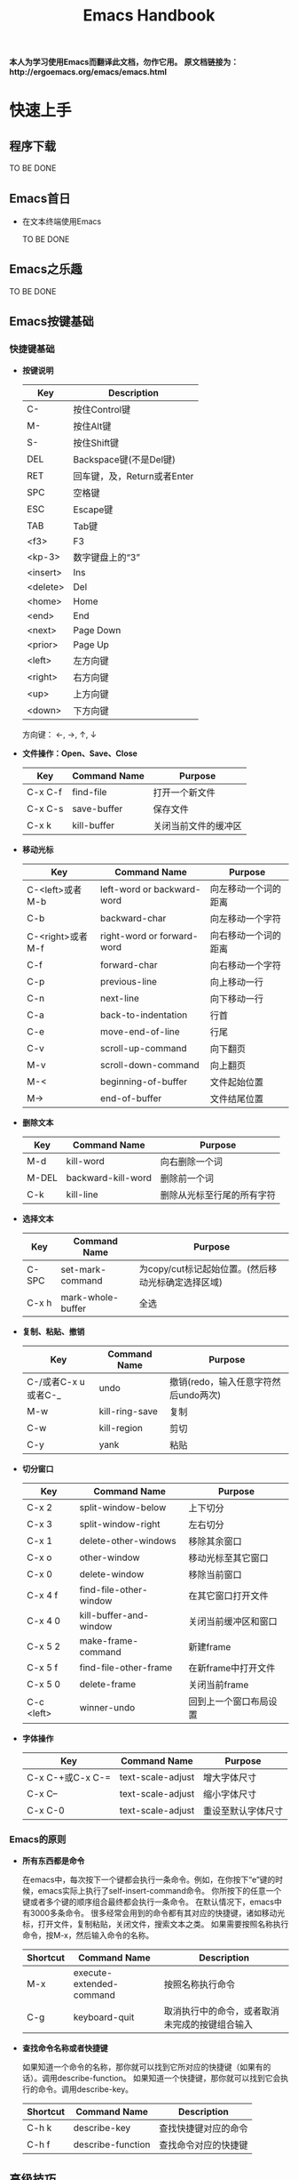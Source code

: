 #+TITLE: Emacs Handbook

*本人为学习使用Emacs而翻译此文档，勿作它用。*
*原文档链接为：http://ergoemacs.org/emacs/emacs.html*


* 快速上手

** 程序下载

TO BE DONE

** Emacs首日

- 在文本终端使用Emacs

  TO BE DONE

** Emacs之乐趣

TO BE DONE

** Emacs按键基础

*** 快捷键基础

- *按键说明*

 | Key      | Description                 |
 |----------+-----------------------------|
 | C-       | 按住Control键               |
 | M-       | 按住Alt键                   |
 | S-       | 按住Shift键                 |
 | DEL      | Backspace键(不是Del键)      |
 | RET      | 回车键，及，Return或者Enter |
 | SPC      | 空格键                      |
 | ESC      | Escape键                    |
 | TAB      | Tab键                       |
 | <f3>     | F3                          |
 | <kp-3>   | 数字键盘上的“3”             |
 | <insert> | Ins                         |
 | <delete> | Del                         |
 | <home>   | Home                        |
 | <end>    | End                         |
 | <next>   | Page Down                   |
 | <prior>  | Page Up                     |
 | <left>   | 左方向键                    |
 | <right>  | 右方向键                    |
 | <up>     | 上方向键                    |
 | <down>   | 下方向键                    |

 方向键： ←, →,  ↑,  ↓

- *文件操作：Open、Save、Close*

 | Key     | Command Name | Purpose              |
 |---------+--------------+----------------------|
 | C-x C-f | find-file    | 打开一个新文件       |
 | C-x C-s | save-buffer  | 保存文件             |
 | C-x k   | kill-buffer  | 关闭当前文件的缓冲区 |

- *移动光标*

 | Key              | Command Name               | Purpose              |
 |------------------+----------------------------+----------------------|
 | C-<left>或者M-b  | left-word or backward-word | 向左移动一个词的距离 |
 | C-b              | backward-char              | 向左移动一个字符     |
 | C-<right>或者M-f | right-word or forward-word | 向右移动一个词的距离 |
 | C-f              | forward-char               | 向右移动一个字符     |
 | C-p              | previous-line              | 向上移动一行         |
 | C-n              | next-line                  | 向下移动一行         |
 | C-a              | back-to-indentation        | 行首                 |
 | C-e              | move-end-of-line           | 行尾                 |
 | C-v              | scroll-up-command          | 向下翻页             |
 | M-v              | scroll-down-command        | 向上翻页             |
 | M-<              | beginning-of-buffer        | 文件起始位置         |
 | M->              | end-of-buffer              | 文件结尾位置         |

- *删除文本*

 | Key   | Command Name       | Purpose                    |
 |-------+--------------------+----------------------------|
 | M-d   | kill-word          | 向右删除一个词             |
 | M-DEL | backward-kill-word | 删除前一个词               |
 | C-k   | kill-line          | 删除从光标至行尾的所有字符 |

- *选择文本*

 | Key   | Command Name      | Purpose                                            |
 |-------+-------------------+----------------------------------------------------|
 | C-SPC | set-mark-command  | 为copy/cut标记起始位置。(然后移动光标确定选择区域) |
 | C-x h | mark-whole-buffer | 全选                                               |

- *复制、粘贴、撤销*

 | Key                 | Command Name   | Purpose                              |
 |---------------------+----------------+--------------------------------------|
 | C-/或者C-x u或者C-_ | undo           | 撤销(redo，输入任意字符然后undo两次) |
 | M-w                 | kill-ring-save | 复制                                 |
 | C-w                 | kill-region    | 剪切                                 |
 | C-y                 | yank           | 粘贴                                 |

- *切分窗口* <<SplitWindowsBasics>>

 | Key        | Command Name           | Purpose                |
 |------------+------------------------+------------------------|
 | C-x 2      | split-window-below     | 上下切分               |
 | C-x 3      | split-window-right     | 左右切分               |
 | C-x 1      | delete-other-windows   | 移除其余窗口           |
 | C-x o      | other-window           | 移动光标至其它窗口     |
 | C-x 0      | delete-window          | 移除当前窗口           |
 | C-x 4 f    | find-file-other-window | 在其它窗口打开文件     |
 | C-x 4 0    | kill-buffer-and-window | 关闭当前缓冲区和窗口   |
 | C-x 5 2    | make-frame-command     | 新建frame              |
 | C-x 5 f    | find-file-other-frame  | 在新frame中打开文件    |
 | C-x 5 0    | delete-frame           | 关闭当前frame          |
 | C-c <left> | winner-undo            | 回到上一个窗口布局设置 |

- *字体操作*
 | Key              | Command Name      | Purpose            |
 |------------------+-------------------+--------------------|
 | C-x C-+或C-x C-= | text-scale-adjust | 增大字体尺寸       |
 | C-x C--          | text-scale-adjust | 缩小字体尺寸       |
 | C-x C-0          | text-scale-adjust | 重设至默认字体尺寸 |

*** Emacs的原则

- *所有东西都是命令*

 在emacs中，每次按下一个键都会执行一条命令。例如，在你按下“e”键的时候，emacs实际上执行了self-insert-command命令。
 你所按下的任意一个键或者多个键的顺序组合最终都会执行一条命令。
 在默认情况下，emacs中有3000多条命令。
 很多经常会用到的命令都有其对应的快捷键，诸如移动光标，打开文件，复制粘贴，关闭文件，搜索文本之类。
 如果需要按照名称执行命令，按M-x，然后输入命令的名称。

 | Shortcut | Command Name             | Description                                    |
 |----------+--------------------------+------------------------------------------------|
 | M-x      | execute-extended-command | 按照名称执行命令                               |
 | C-g      | keyboard-quit            | 取消执行中的命令，或者取消未完成的按键组合输入 |

- *查找命令名称或者快捷键*

 如果知道一个命令的名称，那你就可以找到它所对应的快捷键（如果有的话）。调用describe-function。
 如果知道一个快捷键，那你就可以找到它会执行的命令。调用describe-key。

 | Shortcut | Command Name      | Description          |
 |----------+-------------------+----------------------|
 | C-h k    | describe-key      | 查找快捷键对应的命令 |
 | C-h f    | describe-function | 查找命令对应的快捷键 |

** 高级技巧

*** Emacs高级技巧

- *如何搜索文本？*

  1. 按C-s（isearch-forward），然后输入需要搜索的内容。Emacs会随着你的输入进行搜索。
  2. 若要跳至下一个出现位置，再按一次C-s。
  3. 若要跳至上一个出现位置，按C-r。
  4. 若要停止搜索，按回车键，光标会停留在当前位置。
  5. 若要回到搜索操作开始前的位置，按C-g。

  按两次C-s会搜索你上一次所搜索的内容。

- *如何进行查找/替换？*

 按M-%（query-replace）。Emacs会提示你输入查找字符串和替换字符串。
 一旦emacs查找到一个匹配，你可以按“y”进行替换，按“n”忽略，或者按“!”进行全部替换而不再询问你。
 如果你做了错误的操作，可以按C-g取消。如果你想回复所做的查找/替换操作，按C-/进行undo。

- *如何对一个文件夹内的所有文件进行查找/替换操作？*

  1. 调用dired命令进入一个文件夹。
  2. 标记你要操作的文件（按“m”进行标记，按“u”取消标记）。
  3. 调用命令dired-do-query-replace-regexp（按“Q”）。

*** 与编辑相关的问题

- *如何插入/删除注释？*

  1. 选择一块文本。（调用set-mark-command或按C-SPC进行标记，然后移动光标。）
  2. 调用comment-dwim (M-;)对区域（region）进行注释或取消注释。

- *如何为每一行都添加前缀？（诸如“#”或者“//”）*

  1. 将光标移动至你所要操作的第一行的起始位置。
  2. 按C-SPC（set-mark-command）标记光标位置。
  3. 将光标移动至最后一行的起始位置。
  4. 调用string-rectangle（C-x r t）。
  5. 输入你想插入的内容，然后按回车键。

  命令string-rectangle可以在跨越了多个行的任意列位置处插入一个字符串的垂直列，而不是仅仅限于行的起始位置。

- *如何删除每一行的前n个字符？*

 在第一行的起始位置做标记（C-SPC）然后将光标移动至最后一行，之后再向右移动n个字符。然后调用kill-rectangle（C-x r k）。
 命令kill-rectangle可以删除任意位置的矩形区块文本，而不是仅仅限于行的起始位置。

- *如何替换不可打印的字符，例如tab或者newline？*

  1. 按M-%调用query-replace。
  2. 输入要查找的tab：先按C-q（quoted-insert）再按tab键。（先按C-q再按enter键来输入newline）
  3. 输入要替换的内容，然后按回车键。

- *如何在驼峰式命名法的词中移动光标？*

 可以设置emacs让逐词移动命令（例如C-<left>和M-b）将光标在驼峰式命名词中间移动。
 调用global-subword-mode。Subword模式自Emacs 23.2(2010-05-08)可用。
 可以在.emacs文件中进行设置，使其永久有效：(global-subword-mode 1) ; 1 for on, 0 for off

** 少为人知的技巧

这里列出了每个emacs用户都应该知道的4个命令。

- describe-key：查找键盘快捷键对应的命令名称。
- describe-function：查找命令所对应的快捷键。
- apropos-command：按名称查找命令。
- describe-mode：当前缓冲区所用模式文档。

*** 与编辑相关的

- *如何搜索与前次搜索相同的字符串？*

 按C-s C-s直接对前次所搜索内容重新进行一次搜索。

- *如何直接搜索光标所处位置的字符串？*

 按C-s C-w直接搜索光标所处位置的单词。你可以通过多次按C-w来扩展所选内容。

- *如何列出所有包含特定字符串的行？*

  + list-matching-lines
  + delete-matching-lines
  + delete-non-matching-lines
  + delete-duplicate-lines (Emacs 24.4)

- *如何在文件中高亮显示所有出现特定内容的位置？*

  + highlight-phrase
  + highlight-regexp
  + highlight-lines-matching-regexp

- *如何对多行排序？*

 首先选择一个区域（多行），然后调用sort-lines（升序）。调用reverse-region对区域内的行进行反转。
 如果要按特定列对行进行排序，使用sort-fields（升序）或者sort-numeric-fields（对数字列按升序排序，对字符串不起作用）。（其中“fields”应该是由空格或者tab所分割的。第一个field是1，而不是0。）
 例如：按C-u 2，然后按M-x sort-numeric-fields。此操作会依据第2列的数字对行进行排序。

- *如何在源码中删除行尾的多余空白？（trailing white spaces）*

 调用delete-trailing-whitespace命令对整个缓冲区进行操作。

- *如何让空格和tab可见？*

 调用whitespace-mode命令。

- *我有几组需要经常粘贴的文本，有类似于“多剪贴板”的方法吗？*

  + 选择一个文本区域，然后调用copy-to-register命令（C-x r s），用一个字符为之命名，诸如“1”或者“a”之类。
  + 调用insert-register（C-x r i）命令对其进行粘贴。

 如果存在需要经常粘贴的文本（例如，XML模板或者签名），你应该为其设置缩略形式（abbreviation，采用abbrev-mode）。

*** 杂项

- *在向emacs初始化文件添加代码的时候如何避免重启emacs？*

  + 选中新添加的lisp代码，然后调用eval-region。
  + 调用eval-buffer来运行当前文件的所有代码。
  + 调用load-file。或者，在dired中，在该文件名上按“L”（dired-do-load）。

- *如何启动第二个shell？*

 先调用universal-argument（C-u），像这样：C-u M-x shell。或者，也可以将已有的shell缓冲区进行重命名，然后再次执行shell命令。

- *如何“刷新”一个已经打开的文件至其当前所保存的状态？例如，其他用户已经通过网络编辑了这个文件。*

 调用revert-buffer命令。如果有人修改了这个文件，通常emacs会检测到，在你向其输入内容的时候，emacs会自动询问你所要进行的操作。

 #+BEGIN_SRC emacs-lisp
   ;; set file to auto refresh when change detected (For example, changed by other)
   (global-auto-revert-mode 1)
 #+END_SRC

- *我有一个“.info”文件，如何将其作为info打开？*

 调用universal-argument命令（C-u），然后调用info命令（C-h i），然后输入info文件的名称。

- *有什么方法可以让emacs将文件解析为十六进制数？（i.e. byte-code编辑器）*

 要将文件作为十六进制数的格式打开，调用hexl-find-file。如果文件已经被打开了，调用hexl-mode命令。

- *如何为新窗口设置背景色？*

 将下边的内容加入emacs的初始化文件：

 #+BEGIN_SRC emacs-lisp
   (setq default-frame-alist
         '((background-color . "cornsilk")))
 #+END_SRC

 调用list-colors-display命令可以查看emacs所支持的颜色名称列表。

** Emacs在Windows下的常见问题

TO BE DONE


** 让Emacs使用现代的用户界面

TO BE DONE

* 文件

** 切分窗口基础

在emacs手册中：“window”的意思是buffer所处的pane；“frame”的意思是emacs程序在操作系统中打开的窗口。常用快捷键请参考[[SplitWindowsBasics][切分窗口操作]]部分。

- *为切分窗口定义其它快捷键*

 可以为常用的窗口切分操作定义更方便的快捷键。可以将如下代码加入emacs的初始化文件中。（个人认为没这个必要）

 #+BEGIN_SRC emacs-lisp
   ;; easy keys for split windows
   (global-set-key (kbd "M-3") 'delete-other-windows) ; [Alt+3] unsplit all
   (global-set-key (kbd "M-4") 'split-window-below)
   (global-set-key (kbd "M-$") 'split-window-right)
   (global-set-key (kbd "M-RET") 'other-window) ; [Alt+Return] move cursor to next pane
   (global-set-key (kbd "M-0") 'delete-window)  ; remove current pane
 #+END_SRC

- *调整切分窗口的尺寸*

 通常可以通过鼠标拖动窗口底部的状态栏来调整窗口的尺寸，或者，你也可以通过快捷键来完成这些操作。

 | Command                             | Key   | Purpose                      |
 |-------------------------------------+-------+------------------------------|
 | enlarge-window                      | C-x ^ | 增加高度                     |
 | shrink-window                       |       | 减少高度                     |
 | enlarge-window-horizontally         | C-x } | 增加宽度                     |
 | shrink-window-horizontally          | C-x { | 减少宽度                     |
 | shrink-window-if-larger-than-buffer | C-x - | 减少窗口的高度以适应它的内容 |
 | balance-windows                     | C-x + | 使所有窗口的高度/宽度相同    | 

 这些命令中的大部分都可以接收参数。可以先调用universal-argument（C-u）命令然后输入一个数字，再调用调整窗口的命令。
 如果你经常会用到这些命令，可以考虑给它们定义一个更方便的快捷键。  

** 列示缓冲区

在emacs中，每个文件都是在缓冲区（buffer）中显示的。两个常用的缓冲区命令是：list-buffers（C-x C-b）和switch-to-buffer（C-x b）。

- *列示缓冲区：ibuffer命令*

 命令ibuffer是list-buffers的改进版本，它将文件按照类型进行分色显示。
 可以将下列代码加入emacs初始化文件使ibuffer作为默认缓冲区列示命令：

 #+BEGIN_SRC emacs-lisp
   (defalias 'list-buffers 'ibuffer) 
 #+END_SRC

- *批量处理缓冲区*

 你可以对已标记的缓冲区做批量处理，例如，保存所有未保存的文件、关闭指定目录的所有文件、关闭所有Java文件。
 可以调用describe-mode命令查看ibuffer的全部命令列表。
 常用命令如下：

 | Key | Purpose              |
 |-----+----------------------|
 | m   | Mark                 |
 | u   | Unmark               |
 | * u | Mark unsaved         |
 | S   | Save marked buffer   |
 | D   | Close marked buffers | 

 在ibuffer中，快捷键“* u S D”会将未保存的文件进行保存然后将其关闭。这在使用dired-do-query-replace-regexp命令对很多文件进行了查找/替换操作之后非常有用。  

** 缓冲区切换

进行缓冲区切换的命令是：switch-to-buffer（C-x b）。更方便的方式是使用ido-mode中的ido-switch-buffer。

- *缓冲区切换：ido-mode*

 我现在基本不会使用“C-x b”做缓冲区切换，而是使用tabbar插件，很方便的。
 关于ido-mode，可以查看：http://ergoemacs.org/emacs/emacs_buffer_switching.html

** Dired基础

Emacs是一个做文件管理的优秀工具。例如：文件列表、复制/删除、重命名、移动、创建/删除目录等。一旦能熟练的使用它，你基本上就不需要到shell或者操作系统桌面去进行这些操作了。

- *复制、删除和重命名文件*

 调用dired命令开始查看目录。
 在处于dired中的时候，大多命令都对应一个单字符快捷键。

 | Key | Command                | Purpose                                                              |
 |-----+------------------------+----------------------------------------------------------------------|
 | RET | dired-find-file        | 打开文件或目录                                                       |
 | q   | quit-window            | 完成。显示上一个缓冲区。（如果要关闭dired缓冲区，调用kill-buffer。） |
 | C   | dired-do-copy          | 复制文件                                                             |
 | R   | dired-do-rename        | 重命名/移动文件                                                      |
 | D   | dired-do-delete        | 删除文件或目录                                                       |
 | +   | dired-create-directory | 新建一个目录                                                         |
 | Z   | dired-do-compress      | 使用gzip对文件进行压缩或解压缩                                       |

- *标记/取消标记多个文件*

 有时候需要复制或者删除多个文件，你可以先对这些文件进行标记，然后对所有已标记的文件执行命令。

 | Key | Command                 | Purpose            |
 |-----+-------------------------+--------------------|
 | m   | dired-mark              | 标记文件           |
 | u   | dired-unmark            | 取消标记           |
 | U   | dired-unmark-all-marks  | 取消所有的标记     |
 | % m | dired-mark-files-regexp | 用正则规则进行标记 |

 例如，如果想要标记所有html文件，按“% m”，然后输入“\.html$”。如果存在被标记的文件，dired命令会应用至所有标记的文件；如果没有被标记的文件，dired命令会被应用至光标所在文件。
 
- *Dired导航*

 下面是一些常用dired命令：

 | Key | Command            | Purpose                |
 |-----+--------------------+------------------------|
 | g   | revert-buffer      | 刷新目录列表           |
 | ^   | dired-up-directory | 至上层父目录           |
 | >   | dired-next-dirline | 移动光标至下一个子目录 |
 | <   | dired-prev-dirline | 移动光标至上一个子目录 |

 dired经常会和shell-command（M-!）或shell一起使用。在dired-mode中调用describe-mode可以查看全部命令列表。

** 书签

Emacs的书签功能与网络浏览器的类似，可以让你方便的打开经常需要的文件。

- *使用书签*

  + *将文件加入书签*
    
    打开想要加入书签的文件，然后调用bookmark-set（C-x r m）。Emacs会提示你输入名称

  + *打开书签列表*

    调用bookmark-bmenu-list（C-x r l）打开书签列表。

  + *书签跳转：打开书签项*

    调用bookmark-jump（C-x r b）然后输入名称。可以使用“*”作为通配符。

  + *保存你的书签*

    调用bookmark-save进行保存。
    默认情况下，在emacs退出的时候书签会自动保存。在2014年以前的版本中，如果没有做保存书签操作的话，新加入的书签只在当前会话中可用，重启之后就不可见了。
    可以通过设置bookmark-save-flag来控制书签的自动保存行为。

    #+BEGIN_SRC emacs-lisp
      (setq bookmark-save-flag 1) ; everytime bookmark is changed, automatically save it
      (setq bookmark-save-flag t) ; save bookmark when emacs quits
      (setq bookmark-save-flag nil) ; never auto save.
    #+END_SRC

  + *移除/重命名书签项*

    在处于书签列表的时候：
    - “D”用于标记当前的项以备删除；
    - “x”用于删除所有使用“D”标记过的项；
    - “r”用于对当前项的标题进行重命名；
    - “s”用于保存所做更改
    
- *如何记住书签命令及快捷键？*

 书签的相关命令位于菜单：Edit -> Bookmarks。如果忘记了命令或者快捷方式，可以在此查看。
 并且，所有关于书签的命令都以“bookmark-”开头。你真正需要记住的命令只有一条：bookmark-bmenu-list。一旦打开了书签列表，可以调用describe-mode（C-h m）查看所有命令和快捷键。

- *让emacs启动时显示书签*

 如果需要emacs在启动的时候显示书签，可以将下列代码加入初始化文件：

 #+BEGIN_SRC emacs-lisp
   (setq inhibit-splash-screen t)
   (require 'bookmark)
   (bookmark-bmenu-list)
   (switch-to-buffer "*Bookmark List*")
 #+END_SRC

- *书签的源文件*

 在emacs 24.x中，书签文件位于~/.emacs.d/bookmarks；在emacs 23.x中，位于~/.emacs.bmk。
 书签的源文件位置由变量bookmark-default-file控制。调用describe-variable（C-h v）查看它的值。
 可以通过如下方式设置默认书签源文件的位置：

 #+BEGIN_SRC emacs-lisp
   (setq bookmark-default-file  (concat user-emacs-directory "bookmarks"))
 #+END_SRC

 加载书签源文件的语法为：

 #+BEGIN_SRC emacs-lisp
   (bookmark-load bookmark-default-file t)
 #+END_SRC

** 打开最近访问的文件

调用recentf-mode，然后调用recentf-open-files列出最近打开的文件。
按下对应的数字打开文件，或者，将光标移动至对应的行再按回车键。

- *为后续会话激活Recentf*

 将下列代码加入初始化文件：
 #+BEGIN_SRC emacs-lisp
   (recentf-mode 1) ; keep a list of recently opened files
 #+END_SRC

- *分配快捷键*
 
 为recentf-open-files分配一个快捷键是非常方便的事情。例如：

 #+BEGIN_SRC emacs-lisp
   ;; set F7 to list recently opened file
   (global-set-key (kbd "<f7>") 'recentf-open-files)
 #+END_SRC

** 批量重命名文件

首先调用dired，然后调用dired-toggle-read-only（C-x C-q）。
接下来直接编辑文件名称。
完成操作后，调用wdired-finish-edit（C-c C-c）提交更改，或者调用wdired-abort-changes（C-c C-k）取消更改。
在wdired状态的时候，可以使用查找/替换功能。例如，调用query-replace或者query-replace-regexp。

** 保存/恢复已打开文件以及窗口配置：desktop-mode

Emacs有一个模式叫desktop-save-mode。在处于激活状态的时候，它会保存并恢复所有在上一个会话中打开的文件，以及窗口配置（尺寸、位置……）。
将下列代码加入初始化文件即可激活此模式：
#+BEGIN_SRC emacs-lisp
  ;; save/restore opened files and windows config
  (desktop-save-mode 1) ; 0 for off
#+END_SRC

- *启动emacs，但不打开之前会话的文件*

 通过emacs --no-desktop启动emacs。如果你的desktop文件损坏了，这条命令会很有用。（或者你可以直接删除desktop文件）

- *Desktop文件路径位置*

 默认情况下，emacs用于存储desktop的临时文件位于~/.eamcs.d/.emacs.desktop。
 变量desktop-dirname和desktop-base-file-name控制着desktop文件的路径。
 调用describe-variable，输入“desktop-”然后按tab键来查看所有desktop模式的变量。
 调用customize-group，输入“desktop”来进行偏好设置。

- *desktop-save-mode在emacs 24.4中的变更*

 加入新变量desktop-save。默认值为t，在退出的时候desktop会自动保存。
 加入新变量desktop-auto-save-timeout。默认值为30秒，即，每隔30秒自动保存一次。之前只有在退出emacs的时候才保存。
 加入新变量desktop-restore-frames。默认值为t，会保存并恢复frame和window的配置。
 更多关于恢复windows的选项，可以查看变量：desktop-restore-in-current-display、desktop-restore-reuses-frames和desktop-restore-forces-onsecreen。

** 新缓冲区/文件

在emacs中可以通过调用switch-to-buffer（C-x b）并输入名称来打开一个缓冲区/文件。
通过下列代码可以打开一个空的缓冲区，并且不需要输入名称。
#+BEGIN_SRC emacs-lisp
  (defun xah-new-empty-buffer ()
    "Create a new empty buffer.
  New buffer will be named “untitled” or “untitled<2>”, “untitled<3>”, etc.

  URL `http://ergoemacs.org/emacs/emacs_new_empty_buffer.html'
  Version 2016-12-27"
    (interactive)
    (let ((-buf (generate-new-buffer "untitled")))
      (switch-to-buffer -buf)
      (funcall initial-major-mode)
      (setq buffer-offer-save t)))
#+END_SRC

- *设置默认主模式*

 将如下代码加入初始化文件来设置默认主模式：
 
 #+BEGIN_SRC emacs-lisp
   (setq initial-major-mode (quote text-mode))
 #+END_SRC

 如果你想使用与scratch缓冲区相同的模式，用lisp-interaction-mode。或者使用普通的emacs-lisp-mode。

- *列示主模式*

 调用describe-variable（C-h v）并输入auto-mode-alist。

** 只在用户/系统缓冲区间进行切换

/因为我已经使用tabbar插件进行buffer切换，所以这部分内容不太重要。但其中有对buffer的分类判定，所以还是加入笔记中了。/

Emacs提供了用以在缓冲区间前后切换的命令：next-buffer（C-x C-<right>）切换至下一个缓冲区；previous-buffer（C-x C-<left>）切换至上一个缓冲区。
其中的一个问题是你不能按住按键以重复此命令。另一个问题是切换过程会经过很多用户不会感兴趣的系统缓冲区。
这里是一些Emacs自身产生的缓冲区示例：*scratch*、*Messages*、*shell*、*Shell Command Output*、*Occur*、*Completions*、*Apropos*、*info*。

- *只在用户缓冲区间切换*

 这里是用于只在用户缓冲区间切换的命令。

 #+BEGIN_SRC emacs-lisp
   (defun xah-next-user-buffer ()
     "Switch to the next user buffer.
   “user buffer” is determined by `xah-user-buffer-q'.
   URL `http://ergoemacs.org/emacs/elisp_next_prev_user_buffer.html'
   Version 2016-06-19"
     (interactive)
     (next-buffer)
     (let ((i 0))
       (while (< i 20)
         (if (not (xah-user-buffer-q))
             (progn (next-buffer)
                    (setq i (1+ i)))
           (progn (setq i 100))))))

   (defun xah-previous-user-buffer ()
     "Switch to the previous user buffer.
   “user buffer” is determined by `xah-user-buffer-q'.
   URL `http://ergoemacs.org/emacs/elisp_next_prev_user_buffer.html'
   Version 2016-06-19"
     (interactive)
     (previous-buffer)
     (let ((i 0))
       (while (< i 20)
         (if (not (xah-user-buffer-q))
             (progn (previous-buffer)
                    (setq i (1+ i)))
           (progn (setq i 100))))))
 #+END_SRC

 你同时还需要下边的代码确定什么才是用户缓冲区。例如，你希望在其中加入dired缓冲区吗？shell呢？
 如果你需要定制的话，就覆写下面的方法。

 #+BEGIN_SRC emacs-lisp
   (defun xah-user-buffer-q ()
     "Return t if current buffer is a user buffer, else nil.
   Typically, if buffer name starts with *, it's not considered a user buffer.
   This function is used by buffer switching command and close buffer command, so that next buffer shown is a user buffer.
   You can override this function to get your idea of “user buffer”.
   version 2016-06-18"
     (interactive)
     (if (string-equal "*" (substring (buffer-name) 0 1))
         nil
       (if (string-equal major-mode "dired-mode")
           nil
         t
         )))
 #+END_SRC
 
- *只在系统缓冲区间切换*

 这里是用于只在系统缓冲区间切换的命令。

 #+BEGIN_SRC emacs-lisp
   (defun xah-next-emacs-buffer ()
     "Switch to the next emacs buffer.
   “emacs buffer” here is buffer whose name starts with *.
   URL `http://ergoemacs.org/emacs/elisp_next_prev_user_buffer.html'
   Version 2016-06-19"
     (interactive)
     (next-buffer)
     (let ((i 0))
       (while (and (not (string-equal "*" (substring (buffer-name) 0 1))) (< i 20))
         (setq i (1+ i)) (next-buffer))))

   (defun xah-previous-emacs-buffer ()
     "Switch to the previous emacs buffer.
   “emacs buffer” here is buffer whose name starts with *.
   URL `http://ergoemacs.org/emacs/elisp_next_prev_user_buffer.html'
   Version 2016-06-19"
     (interactive)
     (previous-buffer)
     (let ((i 0))
       (while (and (not (string-equal "*" (substring (buffer-name) 0 1))) (< i 20))
         (setq i (1+ i)) (previous-buffer))))
 #+END_SRC

 下面是为其定义快捷键的示例：

 #+BEGIN_SRC emacs-lisp
   (global-set-key (kbd "<f11>") 'xah-previous-user-buffer)
   (global-set-key (kbd "<f12>") 'xah-next-user-buffer)

   (global-set-key (kbd "<S-f11>") 'xah-previous-emacs-buffer)
   (global-set-key (kbd "<S-f12>") 'xah-next-emacs-buffer)
 #+END_SRC

** 打开最后关闭的文件

将下方代码加入emacs的初始化文件。

#+BEGIN_SRC emacs-lisp
  (defvar xah-recently-closed-buffers nil "alist of recently closed buffers. Each element is (buffer name, file path). The max number to track is controlled by the variable `xah-recently-closed-buffers-max'.")

  (defvar xah-recently-closed-buffers-max 40 "The maximum length for `xah-recently-closed-buffers'.")
#+END_SRC

#+BEGIN_SRC emacs-lisp
  (defun xah-close-current-buffer ()
    "Close the current buffer.

  Similar to `kill-buffer', with the following addition:

  • Prompt user to save if the buffer has been modified even if the buffer is not associated with a file.
  • If the buffer is editing a source file in an org-mode file, prompt the user to save before closing.
  • If the buffer is a file, add the path to the list `xah-recently-closed-buffers'.
  • If it is the minibuffer, exit the minibuffer

  URL `http://ergoemacs.org/emacs/elisp_close_buffer_open_last_closed.html'
  Version 2016-06-19"
    (interactive)
    (let (-emacs-buff-p
          (-org-p (string-match "^*Org Src" (buffer-name))))

      (setq -emacs-buff-p (if (string-match "^*" (buffer-name)) t nil))

      (if (string= major-mode "minibuffer-inactive-mode")
          (minibuffer-keyboard-quit) ; if the buffer is minibuffer
        (progn
          ;; offer to save buffers that are non-empty and modified, even for non-file visiting buffer. (because kill-buffer does not offer to save buffers that are not associated with files)
          (when (and (buffer-modified-p)
                     (not -emacs-buff-p)
                     (not (string-equal major-mode "dired-mode"))
                     (if (equal (buffer-file-name) nil)
                         (if (string-equal "" (save-restriction (widen) (buffer-string))) nil t)
                       t))
            (if (y-or-n-p (format "Buffer %s modified; Do you want to save? " (buffer-name)))
                (save-buffer)
              (set-buffer-modified-p nil)))
          (when (and (buffer-modified-p)
                     -org-p)
            (if (y-or-n-p (format "Buffer %s modified; Do you want to save? " (buffer-name)))
                (org-edit-src-save)
              (set-buffer-modified-p nil)))

          ;; save to a list of closed buffer
          (when (buffer-file-name)
            (setq xah-recently-closed-buffers
                  (cons (cons (buffer-name) (buffer-file-name)) xah-recently-closed-buffers))
            (when (> (length xah-recently-closed-buffers) xah-recently-closed-buffers-max)
              (setq xah-recently-closed-buffers (butlast xah-recently-closed-buffers 1))))

          ;; close
          (kill-buffer (current-buffer))))))
#+END_SRC

下边是打开最近关闭文件的命令。

#+BEGIN_SRC emacs-lisp
  (defun xah-open-last-closed ()
    "Open the last closed file.
  URL `http://ergoemacs.org/emacs/elisp_close_buffer_open_last_closed.html'
  Version 2016-06-19"
    (interactive)
    (if (> (length xah-recently-closed-buffers) 0)
        (find-file (cdr (pop xah-recently-closed-buffers)))
      (progn (message "No recently close buffer in this session."))))

  (defun xah-open-recently-closed ()
    "Open recently closed file.
  Prompt for a choice.
  URL `http://ergoemacs.org/emacs/elisp_close_buffer_open_last_closed.html'
  Version 2016-06-19"
    (interactive)
    (find-file (ido-completing-read "open:" (mapcar (lambda (f) (cdr f)) xah-recently-closed-buffers))))

  (defun xah-list-recently-closed ()
    "List recently closed file.
  URL `http://ergoemacs.org/emacs/elisp_close_buffer_open_last_closed.html'
  Version 2016-06-19"
    (interactive)
    (let ((-buf (generate-new-buffer "*recently closed*")))
      (switch-to-buffer -buf)
      (mapc (lambda (-f) (insert (cdr -f) "\n"))
            xah-recently-closed-buffers)))
#+END_SRC

为这些命令设置快捷键：

#+BEGIN_SRC emacs-lisp
  (global-set-key (kbd "C-x k") 'xah-close-current-buffer)
  (global-set-key (kbd "C-S-t") 'xah-open-last-closed) ; control+shift+t
#+END_SRC

** 打开光标所在路径的文件

TO BE DONE



** 使用外部应用打开文件

TO BE DONE




** 文件编码常见问题

- *如何使用指定编码系统打开文件？*

 正常打开文件，然后调用revert-buffer-with-coding-system，接着输入一个编码系统的名称。按tab键能列出可用选项。

- *如何使用指定的编码系统保存文件？*

 调用set-buffer-file-coding-system，然后输入想使用的编码系统。按tab键可以查看可用值。
 设置编码系统之后，你就可以使用新指定的编码系统保存文件了。

- *在缓冲区中如何查看解码当前文件所用的编码系统*

 查看变量：buffer-file-coding-system。

- *如何查看当前打开/保存文件所用的编码系统？*

 调用describe-coding-system命令。

- *如何永久选择一个编码系统用于打开/保存文件？*

 选择菜单：Options -> Mule (Multilingual Environment) -> Set Language Environment。选定之后一定要将更改保存至初始化文件：Options -> Save Options。
 或者直接在初始化文件中加入：

 #+BEGIN_SRC emacs-lisp
   ;; UTF-8 as default encoding
   (set-language-environment "UTF-8")
 #+END_SRC

- *Emacs都支持什么编码系统？*

 调用list-coding-systems命令。

- *有没有方法为一个文件生命特定的字符编码？*

 在文件的第一行，输入“-*- coding: utf-8 -*-”。使用这种方法，每次emacs打开这个文件都会推测此文件是使用utf-8进行编码的。该行可以使用文件所用语言的注释符号开头，例如“#”、“//”。Python语言也可以使用这种方法。

* 查找与替换

** 搜索/高亮显示

默认情况下，搜索操作是大小写不敏感的，除非你搜索的字符串中包含大写字母。
在进行搜索的时候，可以按“M-s c”来绑定大小写敏感。或者，可以在开始搜索前调用toggle-case-fold-search使大小写敏感。完成搜索操作之后记得要修改回去。

- *将空格、连字符和下划线视为等同*

 #+BEGIN_SRC emacs-lisp
   ;; make isearch treat space dash underscore newline as same
   (setq search-whitespace-regexp "[-_ \n]")
 #+END_SRC

- *搜索光标所在位置的词*

 在搜索操作时，按C-w来选择光标右侧的字符串。
 下面的命令也可以进行搜索操作，但会使用光标所在位置的词，节省输入。

 | key   | Command                         | Purpose |
 |-------+---------------------------------+---------|
 | M-s . | isearch-forward-symbol-at-point | 搜索光标下的“symbol”，带边界检查。也就是说“xyz”是不会匹配“xyz2”的。@@html:</br>@@由缓冲区的主模式决定哪些字符属于此“symbol”。 |
 | M-s w | isearch-forward-word            |搜索光标下的词，不区分_、-和空格，同样进行边界检查。也就说，“x y”不匹配“x y2”。 |
 | M-s _ | isearch-forward-symbol          | 与普通isearch相同，但是进行边界检查。 |

 *警告* ：这些搜索命令会进行边界检查，如果搜索的内容为“xy”，则不会匹配“xy2”。“-”和“_”会不会被视作symbol或word的一部分要由当前的语法决定，通常不同的模式会有所不同。

- *搜索的Keys/Modes*

 搜索（isearch）又许多复杂的特性，可以调用相关文档学习：isearch-describe-mode、isearch-describe-bindings。

- *列出搜索到的匹配行*

 有时候需要列出匹配搜索条件的行。

 | Key   | Command | Purpose                   |
 |-------+---------+---------------------------|
 | M-s o | occur   | 与list-matching-lines相同 |

 *注意* ：在使用C-s进行搜索之后（还没有退出搜索操作），可以调用M-s o来列出匹配行。

- *持续高亮显示结果的命令*

 搜索（isearch）命令会高亮显示匹配的字符串，但是在退出搜索之后，高亮显示也会消失。
 下面的命令会在你关闭文件之前一直高亮显示匹配结果。

 | Key     | Command                         |
 |---------+---------------------------------|
 | M-s h . | highlight-symbol-at-point       |
 | M-s h f | hi-lock-find-patterns           |
 | M-s h l | highlight-lines-matching-regexp |
 | M-s h p | highlight-phrase                |
 | M-s h r | highlight-regexp                |
 | M-s h u | unhighlight-regexp              |

 *注意* ：在使用C-s进行搜索之后（还没有退出搜索操作），可以调用M-s h r来对搜索结果进行持续高亮显示。

** 在多个文件中搜索文本（grep）

- *在文件夹中查找*
 
 调用grep命令列出当前目录中所有匹配搜索条件的文件。（Emacs的grep命令会调用Unix的grep命令。在微软的Windows下，需要安装cygwin。）
 当前目录一般指当前打开文件所处的文件夹。调用grep之后会出现如下提示：

 #+BEGIN_SRC bash
 grep  -nH -e 
 #+END_SRC
 
 举个例子，如果你输入“grep -nH -e "Cheshire" *html”，将会列出所有以“html”为文件名结尾，并且其中包含“Cheshire”的文件。
 如果你希望进行大小写不敏感的搜索，在grep命令选项中添加“-i”。

- *在嵌套文件夹中查找*

 在当前目录和所有子目录中查找文本，可以用以下方法：
 
  + rgrep：在当前目录和子目录中查找所有文件。
  + lgrep：只查找当前目录中的某些文件，首先对文件名称应用正则表达式。
  + grep-find：使用Unix的grep和find的组合命令。示例：find . -type f -exec grep -nH -e MySearchStr。

- *在dired中显示匹配文件*
 
 如何在dired中显示unix find的结果？
 调用find-dired命令。
 在Unix中，如果你想要列出当前目录及子目录下所有名称以“.html”结尾的文件，可以执行“find . -name "*.html" -print”。
 此搜索结果是以文本的方式输出的。如果你想在这些文件上运行字数统计命令“wc”，可以使用find命令的选项“-exec”，或者与xargs命令进行组合。例如：find . -name "*.html" -print | xargs -l -i wc {}。
 然而，有时候你需要对这些文件做几个复杂的事情，并且希望是交互式的。例如，对其中几个做字数统计，对几个运行其它命令，对另外几个重命名。在这种情况下，将这些文件显示在emacs的dired模式中是非常有用的，然后你就可以用dired的能力来处理这些文件了。

- *在dired中查看匹配文件*

 在dired中，调用dired-do-search（A），会提示你输入要搜索的字符串，然后打开匹配的第一个文件，光标会位于匹配内容的位置。
 按M-,（tags-loop-continue）跳至下一个匹配位置。

** 查找/替换

- *查找/替换的命令*

 下面是常用的命令，在菜单Edit -> Replace中同样可以找到。

 | Key          | Command Name                  | Target                       | Purpose                       |
 |--------------+-------------------------------+------------------------------+-------------------------------|
 | M-%          | query-replace                 | 选定区域，或者从光标处至末尾 | 交互式查找/替换               |
 | C-M-%        | query-replace-regexp          | 选定区域，或者从光标处至末尾 | 使用正则进行交互式查找/替换   |
 | 在dired中，Q | dired-do-query-replace-regexp | 在dired中标记了的文件        | 对多个文件进行交互式查找/替换 | 

 例如，调用query-replace，然后输入要搜索的字符串，然后输入要替换成的字符串。
 当搜索命令提示你确认的时候，使用以下常用键：
 
  + y：替换。
  + n：跳过。
  + !：替换，并且不再询问，直接替换。
  + C-g：取消。（调用undo来撤销已完成的替换）

- *批量替换*

 replace-string：一次性完成查找/替换，不会每次都询问。作用范围从光标位置至缓冲区末尾，或者是一个选定区域。
 replace-regexp：除了使用正则外，与replace-string相同。

- *如何插入tab和newline字符？*

  + 插入tab，按“C-q C-i”
  + 插入newline，按“C-q C-j”

- *默认大小写敏感性：Smart*

 默认情况下，如果你所搜索的字符串中包含大写字母，那么此搜索就是大小写敏感的，否则为大小写不敏感。
 默认情况下，替换文本的大小写是根据所匹配文本的情况进行智能决定的。例如，假设你所搜索的字符串是“here”，替换字符串是“dragon”。Emacs会认为“here、Here、HERE”中的任意值都与之匹配。当找到“here”的时候，替换为“dragon”；找到“Here”的时候，替换为“Dragon”；找到“HERE”的时候，替换为“DRAGON”。
 如果你想要替换字符串的大小写情况严格遵守你的输入内容，需要设置变量case-replace为nil。可以通过调用set-variable进行设置。

- *关闭Smart大小写敏感性*

 调用toggle-case-fold-search命令，或者选择菜单Options -> Case-Insensitive Search。

- *在正则匹配中对所匹配文本强制大小写转换*

 如果你正在进行正则搜索，而且希望强制替换字符串为大写/小写，则在替换提示符下，输入“\,(upcase \1)”或者“\,(downcase \1)”。
 举例来说，有如下文本：

 #+BEGIN_SRC html
   <p>once upon a time …</p>
   <p>There is a dragon who lived in …</p>
   <p>princess Tana is still waiting …</p>
 #+END_SRC

 假如你希望所有段落的首字母为大写。
 首先使用正则获取<p>后的第一个字母：<p>\([a-z]\)。
 为了使获取的字母转为大写，需要为替换字符串指定表达式：<p>\,(upcase \1)。其中“\,”告诉emacs后面的内容为lisp表达式。而“(upcase \1)”是lisp表达式。其中“upcase”是一个lisp方法（function），“\1”表示正则表达式第一个获取的字符串。

** 在多个文件中查找/替换

假设你希望在一个目录中的上百个文件里进行查找/替换，并且需要逐个确认。

- *方法*
 
  1. 调用dired列出目录中的文件，如果需要所有子目录的话，调用find-dired。
  2. 标记所需操作文件。可以输入“% m”来进行正则标记。
  3. 按“Q”调用dired-do-query-replace-regexp。
  4. 输入正则搜索规则和替换字符串。
  5. 对每一个匹配项，按“y”替换，按“n”跳过。按“C-g”退出整个操作。
  6. 按“!”则不再询问，直接对当前文件所有匹配项进行替换。按“N”则跳过当前文件的所有后续匹配项。（“N”操作只在emacs 23中有效）
  7. 如果需要对所有文件不询问直接替换，按“Y”。（只在emacs 23中有效）
  8. 调用ibuffer列出所有已打开的文件。
  9. 按“* u”标记所有未保存的文件，按“S”保存所有已标记的文件，按“D”将其全部关闭。

*** 初学者指导step-by-step

- 选择目标文件

  + *选择一个目录下的文件*

    首先需要选定要进行替换操作的文件。使用菜单：File -> Open Directory。Emacs会询问你文件夹路径。输入路径之后按回车键。
    现在你需要在显示的文件列表中标记需要做正则替换的文件。可以将光标移动至文件然后按“m”进行标记，按“u”取消标记。（如果需要列出子目录中的文件，将光标移至子目录然后按“i”。该子目录的内容会在底部列出。）按“% m”可以通过输入正则表达式标记文件。例如，如果想标注所有的html文件，按“% m”后输入“\.html$”。（可以在Mark菜单中查看标记命令列表（当处于dired模式时会显示此菜单）。）
      
  + *选择一个目录及子目录下的文件*
      
    调用find-dired。然后输入目录名，例如，/Users/jason/myfiles。
    *注意* ：如果是在unix的终端中（terminal）使用emacs，如果“M-x”调用命令不起作用的话，实现相同功能的快捷键为“ESC-x”。
    Emacs接着会提示“Run find (with args):”。如果你需要对所有html文件进行查找/替换的话，输入“-name "*html"”。如果你不关心文件类型，只是单纯的要处理目录下的所有文件，输入“-type f”。

- *交互式查找/替换*

  简单的举例来说，你希望用“super”替换“quick”。现在调用dired-do-query-replace-regexp。你会被提示输入要搜索的正则字符串和替换字符串。输入“quick”后按回车键，然后输入“super”。
  现在emacs开始使用你输入的正则检查文件，然后在发现匹配项的时候会停止并显示出来。此时，emacs会给你提示，而你可以选择是进行替换还是跳过此项。按“y”进行替换，按“n”跳过。如果你希望emacs对当前文件的所有匹配进行替换，输入“!”。
  如果你希望取消整个操作并且不保存任何更改的话，按“C-g”然后退出emacs。

- *保存更改了的文件*
    
  现在，做完上面的过程之后，还需要一步操作，就是保存更改过的文件。
  如果你使用的是emacs 22或之后的版本，可以调用ibuffer来显示缓冲区列表，然后输入“* u”对所有未保存的文件进行标记，然后按“S”将它们保存。
  如果你使用的是emacs 21，调用list-buffers，然后将光标移动至想要保存的文件上按“s”。这是为之后要进行的保存操作进行标记。按“u”取消标记。完成这些之后按“x”对所有标注了的文件执行保存操作。
  完成上述操作的另一个方法是：调用save-some-buffers（C-x s）。之后emacs会显示每个未保存的文件并询问你是否要对其进行保存。
  *注意* ：emacs的正则与Perl或Python的不一样，但是类似。

** Emacs正则

使用正则最常见的命令是query-replace-regexp，其它还有dired-do-query-replace-regexp和list-matching-lines。
还有许多其它的命令，可以通过调用apropos-command并输入“regex”进行查看。

- *正则语法*

 这里是常用的一些模式。
 | Pattern             | Matches                                               |
 |---------------------+-------------------------------------------------------|
 | .                   | 除了newline（“\n”）之外的任意单个字符                 |
 | \.                  | 一段时间                                              |
 | [0-9]+              | 1个或多个数字                                         |
 | [^0-9]+             | 1个或多个非数字字符                                   |
 | [A-Za-z]+           | 1个或多个字符                                         |
 | [-A-Za-z0-9]+       | 1个或多个｛字符、数字、连字符｝                       |
 | [_A-Za-z0-9]+       | 1个或多个｛字符、数字、下划线｝                       |
 | [-_A-Za-z0-9]+      | 1个或多个｛字符、数字、下划线、连字符｝               |
 | [ [ :ascii: ] ]+    | 1个或多个ASCII码字符。（从0至127，全包含）            |
 | [ [ :nonascii: ] ]+ | 1个或多个非ASCII码字符，例如Unicode字符               |
 | [\n\t ]+            | 1个或多个｛newline、tab、空格｝                       |
 |---------------------+-------------------------------------------------------|
 | "\([^"]+\)"         | 捕获双引号间的文本                                    |
 |---------------------+-------------------------------------------------------|
 | +                   | 匹配前面的模式1次或多次                               |
 | *                   | 匹配前面的模式0次或多次                               |
 | +?                  | 匹配前面的模式1次或多次，但使用最小匹配（non-greedy） |
 | ?                   | 匹配前面的模式0次或1次                                |
 |---------------------+-------------------------------------------------------|
 | ^...                | 起始｛行、字符串、缓冲区｝                            |
 | ...$                | 结束｛行、字符串、缓冲区｝                            |
 | \`...               | 起始｛字符串、缓冲区｝                                |
 | ...\'               | 结束｛字符串、缓冲区｝                                |
 | \b                  | 词边界标志                                            | 

 Unicode字符可以直接字面使用，例如，“→”会查找右箭头符号。也可以使用编码语法表示任意字符，例如，“\u2192”。

- *newline和tab*

  使用交互操作命令的时候，emacs不理解“\t”或“\n”。输入newline用“C-q C-j”或者“C-q RET”，输入tab用“C-q C-i”或者“C-q tab”。

- *大小写敏感*

  在使用[a-z]的时候，默认是大小写不敏感的。大小写敏感性是由变量case-fold-search控制的。可以调用toggle-case-fold-search对其绑定。
  要记得在使用完之后对其解除绑定，因为搜索（isearch）和其它查找/替换命令都会用到case-fold-search。
  不要使用[A-z]这种方式，因为这也会与一些标点符号相匹配，使用[A-Za-z]。

- *JavaScript VS Emacs正则*

  对于多数语言来说，正则都是类似的，例如JavaScript、Python、Ruby、Perl等等。Emacs的正则与之有些不同。
  以下是一些主要区别。

  |           | JavaScript | Emacs Lisp      |
  |-----------+------------+-----------------|
  | Capture   | (...)      | \(...\)         |
  | digit     | \d         | [ [ :digit: ] ] |
  | word      | \w         | [ [ :word: ] ]  |
  | whitspace | \s         | [ [ :space: ] ] |

- *交互的正则模式*

  Emacs具有交互的正则模式。在你输入的时候即显示匹配项。调用regexp-builder可以进入此模式。或者，调用query-replace-regexp来测试自己写的模式。

* 编辑文本

** 复制/粘贴，kill-ring

- *Undo、Cut、Copy、Paste*

  | Name  | Emacs keys      | Command        |
  |-------+-----------------+----------------|
  | undo  | C-/或C-_或C-x u | undo           |
  | cut   | C-w             | kill-region    |
  | copy  | M-w             | kill-ring-save |
  | paste | C-y             | yank           |

  在emacs中：
  + Cut叫做“kill”，就像｛kill word、kill text、kill region｝。
  + Paste叫做“yank”。
  + 复制文本的历史记录叫做“kill ring”，存储在变量kill-ring中。

- *从kill-ring历史记录中粘贴*

  Emacs的剪贴板（kill-ring）维护着复制/剪切内容的历史记录。

  + *查看kill-ring内容*

    通过菜单：Edit -> Select and Paste；或者调用describe-variable（C-h v）输入kill-ring。

  + *从kill-ring历史记录中粘贴*

    主要有两种方式可以从之前复制的内容中进行粘贴。

    - 调用universal-argument（C-u） ，输入数字n，然后调用yank（C-y）。这会粘贴kill-ring中的第n项。（如果指定n为1的话，结果与不加参数调用yank相同。）
    - 调用yank（C-y），然后调用yank-pop（M-y）一次或多次来粘贴之前所复制的内容。

- *累加文本内容*

  有时候需要复制多个不同区域的内容到一起，可以使用append-to-buffer命令。

  1. 创建一个新缓冲区。调用switch-buffer（C-x b），然后随便输入一个名称，例如“hh”。
  2. 选择一个区域。（可以调用set-mark-command（C-SPC）然后移动光标。）
  3. 调用append-to-buffer，然后输入缓冲区的名字。（例如之前创建的“hh”。）
  4. 对不同的选定区域重复执行上面的操作。

  Emacs还有一些其它有用的命令。

  + append-to-buffer
  + prepend-to-buffer
  + copy-to-buffer：会覆盖已有内容。
  + insert-buffer：将指定缓冲区的内容插入到当前缓冲区光标所在位置。
  + append-to-file：将选定区域内容添加到指定文件的末尾。

  
- *多个剪贴板（Emacs Register）*<<CopyToRegister>>

  Emacs的register允许你存储任意文本，就像有多个剪贴板一样（multiple-clipboards）。
  假设你有两段文本：A和B。你需要将A粘贴至几个地方，将B粘贴至另外几个地方。
  用法示例：

  + 选择一段文本，然后调用copy-to-register（C-x r s），然后输入“3”。这会把文本存储在名称为“3”的register中。
  + 需要粘贴时，调用insert-register（C-x r i），然后输入对应register的名称。

  Register的名称可以是0至9的单个数字，或者是a至z的单个字母。

- *Linux/Emacs/X11中复制/粘贴的问题*

  TO BE DONE

** 跳转至前一位置



** 复制到Register

[[CopyToRegister][多个剪贴板]]

** camelCase和snake_case

- *subword-mode、superword-mode、camelCase、snake_case*

  Emacs的subword-mode会改变光标的移动/编辑命令，使光标会停在camelCase（驼峰式命名法）词的子词中间。
  superword-mode（emacs 24.4）与之类似。它会将“x_y”视为一个词，对snake_case的词很有用。
  subword-mode和superword-mode是互斥的，开启其中一个会关闭另外一个。
  查看subword-word是否处于激活状态：调用describe-variable（C-h v）然后输入subword-mode。查看superword-mode的方法与之相同。
  要想激活subword-mode，直接调用subword-mode；再次调用则将其关闭。
  可以在emacs的初始化文件中加入：

  #+BEGIN_SRC emacs-lisp
    ;; move cursor by camelCase
    (global-subword-mode 1) ; 1 for on, 0 for off
  #+END_SRC

** 折行、填充段落

调用fill-paragraph（M-q）将段落中过长的行打断为多行显示。
调用fill-region将选中区域中过长的行打断为多行显示。
调用set-fill-column（C-x f）设置“fill”命令所使用的每行最大字符数。
可以调用ruler-mode来显示当前内容的所占宽度。
*注意* ：fill命令通过在不同的位置插入newline字符来打断行。

- *auto-fill-mode*

  如果你希望在输入的同时就进行折行操作，调用auto-fill-mode。

- *unfill-paragraph、unfill-region*

  Emacs没有提供类似unfill-paragraph的功能来完成与fill相反的工作。
  下面是解决方法：

  #+BEGIN_SRC emacs-lisp
    (defun xah-unfill-paragraph ()
      "Replace newline chars in current paragraph by single spaces.
    This command does the inverse of `fill-paragraph'.

    URL `http://ergoemacs.org/emacs/emacs_unfill-paragraph.html'
    Version 2016-07-13"
      (interactive)
      (let ((fill-column most-positive-fixnum))
        (fill-paragraph)))
  #+END_SRC

  #+BEGIN_SRC emacs-lisp
    (defun xah-unfill-region (start end)
      "Replace newline chars in region by single spaces.
    This command does the inverse of `fill-region'.

    URL `http://ergoemacs.org/emacs/emacs_unfill-paragraph.html'
    Version 2016-07-13"
      (interactive "r")
      (let ((fill-column most-positive-fixnum))
        (fill-region start end)))
  #+END_SRC
       
- *自动绑定Fill/Unfill/Region*
 
  这是一个更好的解决方案，它可以完成fill和unfill操作。而且如果有选中区域的话，会自动在上面操作。

  #+BEGIN_SRC emacs-lisp
    (defun xah-fill-or-unfill ()
      "Reformat current paragraph or region to `fill-column', like `fill-paragraph' or “unfill”.
    When there is a text selection, act on the selection, else, act on a text block separated by blank lines.
    URL `http://ergoemacs.org/emacs/modernization_fill-paragraph.html'
    Version 2017-01-08"
      (interactive)
      ;; This command symbol has a property “'compact-p”, the possible values are t and nil. This property is used to easily determine whether to compact or uncompact, when this command is called again
      (let ( (-compact-p
              (if (eq last-command this-command)
                  (get this-command 'compact-p)
                (> (- (line-end-position) (line-beginning-position)) fill-column)))
             (deactivate-mark nil)
             (-blanks-regex "\n[ \t]*\n")
             -p1 -p2
             )
        (if (use-region-p)
            (progn (setq -p1 (region-beginning))
                   (setq -p2 (region-end)))
          (save-excursion
            (if (re-search-backward -blanks-regex nil "NOERROR")
                (progn (re-search-forward -blanks-regex)
                       (setq -p1 (point)))
              (setq -p1 (point)))
            (if (re-search-forward -blanks-regex nil "NOERROR")
                (progn (re-search-backward -blanks-regex)
                       (setq -p2 (point)))
              (setq -p2 (point)))))
        (if -compact-p
            (fill-region -p1 -p2)
          (let ((fill-column most-positive-fixnum ))
            (fill-region -p1 -p2)))
        (put this-command 'compact-p (not -compact-p))))
  #+END_SRC

** 矩形区域编辑

- *kill-rectangle: 删除选定列的内容*

  | Key     | Command Name   | Purpose              |
  |---------+----------------+----------------------|
  | C-x r k | kill-rectangle | 删除选中列的文本内容 |

   #+BEGIN_SRC text
    试着删除中间那一列的内容
    3c21 646f 6374
    6874 6d6c 3e3c
    2063 6861 7273
    202f 3e0a 3c6d
    6965 7770 6f72
    2277 6964 7468
  #+END_SRC
 
  1. 将光标移动到"646f"开始的位置，即，第一个“6”那里;
  2. 调用set-mark-command (C-SPC);
  3. 移动光标至"6964"之后;
  4. 调用kill-rectangle (C-x r k)。

- *replace-rectangle: 替换选定列的内容*

  | Key     | Command Name      | Purpose          |
  |---------+-------------------+------------------|
  | C-x r t | replace-rectangle | 替换选中列的文本 |

  #+BEGIN_SRC text
    试着将如下内容：

    3c21 646f 6374
    6874 6d6c 3e3c
    2063 6861 7273
    202f 3e0a 3c6d
    6965 7770 6f72
    2277 6964 7468

    修改为：

    3c21 cat 6374
    6874 cat 3e3c
    2063 cat 7273
    202f cat 3c6d
    6965 cat 6f72
    2277 cat 7468
  #+END_SRC
  
  1. 将光标移动至“646f”开始的位置，即，第一个“6”那里；
  2. 调用set-mark-command（C-SPC）；
  3. 将光标移动至“6964”之后；
  4. 调用replace-rectangle（C-x r t）然后输入“cat”按回车键。

- *yank-rectangle: 粘贴一列文本*

  | Key     | Command Name   | Purpose                                    |
  |---------+----------------+--------------------------------------------|
  | C-x r y | yank-rectangle | 粘贴一列文本（在调用了kill-rectangle之后） |

  #+BEGIN_SRC text
    试着将第2列和第3列互换位置

    3c21 646f 6374
    6874 6d6c 3e3c
    2063 6861 7273
    202f 3e0a 3c6d
    6965 7770 6f72
    2277 6964 7468
  #+END_SRC

  1. 将光标移动到第2列的“646f”之前，然后set-mark-command（C-SPC），然后移动光标至“6964”之后；（或者直接用鼠标选定这个区域）
  2. 调用kill-rectangle（C-x r k）；
  3. 将光标移动到第3列的“6374”之后，然后调用yank-rectangle（C-x r y）。

- *rectangle-number-lines: 将数字序号插入垂直列*

  | Key     | Command Name           | Purpose                                |
  |---------+------------------------+----------------------------------------|
  | C-x r N | rectangle-number-lines | 向垂直列中插入数字（emacs 24新加入的） |

  #+BEGIN_SRC text
    试着将如下内容：

    cat
    dog
    bird
    dragon

    修改为：

    1 cat
    2 dog
    3 bird
    4 dragon
  #+END_SRC
  
  1. 将光标置于“cat”的“c”字符上，然后set-mark-command（C-SPC），然后移动光标至“dragon”的“d”字符上；
  2. 调用rectangle-number-lines（C-x r N）。
  如果需要以其它的数字开始序号，在调用rectangle-number-lines之前调用universal-argument（C-u）。

- *插入A~Z*

  #+BEGIN_SRC text
    试着将如下内容：

    1 cat
    2 creatures
      dragon
      phoenix
      elf
      hydra
      medusa
    3 dog
    4 bird

    修改为：

    1 cat
    2 creatures
      A. dragon
      B. phoenix
      C. elf
      D. hydra
      E. medusa
    3 dog
    4 bird
  #+END_SRC

  1. 将光标置于"dragon"的“d”字符上;
  2. 调用方法set-mark-command（C-SPC）;
  3. 移动光标至"medusa"的“m”字符上;
  4. 调用方法universal-argument（C-u）；
  5. 调用方法rectangle-number-lines（C-x r N），会提示你输入参数；
  6. 输入65（字母A为65，a为97）；
  7. 删除默认的“%2d ”，输入“%c. ”(“%c”为字符格式，并且"%c. "后面包含一个空格，这样看着更合适)。


- *其它矩形区域命令*

  | Key       | Command Name                | Purpose                                                           |
  |-----------+-----------------------------+-------------------------------------------------------------------|
  | C-x r d   | delete-rectangle            | 与kill-rectangle类似，但不会把内容保存至特殊剪切板                |
  |           | string-insert-rectangle     | 与replace-rectangle类似，但只插入字符串内容，不会替换矩形内的文本 |
  | C-x r c   | clear-rectangle             | 用空格替换                                                        |
  |           | delete-whitespace-rectangle | 删除所有的whitespace。这个方法的别名是close-rectangle             |
  |           | delimit-columns-rectangle   |                                                                   |
  | C-x r o   | open-rectangle              | 向矩形区域内插入空格                                              |
  | C-x r M-w | copy-rectangle-as-kill      | 与kill-rectangle类似，但不会删除文本                              |

  rectangle-mark-mode（C-x SPC）会高亮显示选中的矩形区域，此功能是emacs 24.4新加入的。
  先调用rectangle-mark-mode，然后移动光标来高亮一块矩形区域（只能通过键盘移动），然后按DEL键即可删除矩形区域内的文本内容。

- *复制矩形区域文本至kill-ring*

  在调用kill-rectangle的时候，文本内容不会存入emacs的kill-ring，也不会存入操作系统的剪切板。
  下面是保存矩形区域文本至emacs的kill-ring的命令。
  #+BEGIN_SRC emacs-lisp
    (defun xah-copy-rectangle-to-kill-ring (*begin *end)
      "Copy region as column (rectangle region) to `kill-ring'
    See also: `kill-rectangle', `copy-to-register'.
    URL `http://ergoemacs.org/emacs/emacs_copy_rectangle_text_to_clipboard.html'
    version 2016-07-17"
      ;; extract-rectangle suggested by YoungFrog, 2012-07-25
      (interactive "r")
      (require 'rect)
      (kill-new (mapconcat 'identity (extract-rectangle *begin *end) "\n")))
  #+END_SRC

** 删除行尾多余空白

如何删除whitespace？
| Command Name               | Area of Action     | Action                         |
|----------------------------+--------------------+--------------------------------|
| delete-trailing-whitespace | 缓冲区或者选定内容 | 删除所有行尾多余空格           |
| whitespace-cleanup         | 缓冲区或者选定内容 | 删除多种情况下的空格，比较复杂 | 

- *delete-trailing-whitespace*  

  删除行尾多余空格，如果delete-trailing-lines的值为“t”，则同时会删除结尾处的空行。

  #+BEGIN_SRC text
    delete-trailing-whitespace is an interactive compiled Lisp function in
    ‘simple.el’.

    (delete-trailing-whitespace &optional START END)

    Delete trailing whitespace between START and END.
    If called interactively, START and END are the start/end of the
    region if the mark is active, or of the buffer’s accessible
    portion if the mark is inactive.

    This command deletes whitespace characters after the last
    non-whitespace character in each line between START and END.  It
    does not consider formfeed characters to be whitespace.

    If this command acts on the entire buffer (i.e. if called
    interactively with the mark inactive, or called from Lisp with
    END nil), it also deletes all trailing lines at the end of the
    buffer if the variable ‘delete-trailing-lines’ is non-nil.
  #+END_SRC

- *whitespace-cleanup*

  此操作比较复杂。

  #+BEGIN_SRC text
    whitespace-cleanup is an interactive autoloaded Lisp function in
    ‘whitespace.el’.

    (whitespace-cleanup)

    Cleanup some blank problems in all buffer or at region.

    It usually applies to the whole buffer, but in transient mark
    mode when the mark is active, it applies to the region.  It also
    applies to the region when it is not in transient mark mode, the
    mark is active and C-u was pressed just before
    calling ‘whitespace-cleanup’ interactively.

    See also ‘whitespace-cleanup-region’.

    The problems cleaned up are:

    1. empty lines at beginning of buffer.
    2. empty lines at end of buffer.
       If ‘whitespace-style’ includes the value ‘empty’, remove all
       empty lines at beginning and/or end of buffer.

    3. 8 or more SPACEs at beginning of line.
       If ‘whitespace-style’ includes the value ‘indentation’:
       replace 8 or more SPACEs at beginning of line by TABs, if
       ‘indent-tabs-mode’ is non-nil; otherwise, replace TABs by
       SPACEs.
       If ‘whitespace-style’ includes the value ‘indentation::tab’,
       replace 8 or more SPACEs at beginning of line by TABs.
       If ‘whitespace-style’ includes the value ‘indentation::space’,
       replace TABs by SPACEs.

    4. SPACEs before TAB.
       If ‘whitespace-style’ includes the value ‘space-before-tab’:
       replace SPACEs by TABs, if ‘indent-tabs-mode’ is non-nil;
       otherwise, replace TABs by SPACEs.
       If ‘whitespace-style’ includes the value
       ‘space-before-tab::tab’, replace SPACEs by TABs.
       If ‘whitespace-style’ includes the value
       ‘space-before-tab::space’, replace TABs by SPACEs.

    5. SPACEs or TABs at end of line.
       If ‘whitespace-style’ includes the value ‘trailing’, remove
       all SPACEs or TABs at end of line.

    6. 8 or more SPACEs after TAB.
       If ‘whitespace-style’ includes the value ‘space-after-tab’:
       replace SPACEs by TABs, if ‘indent-tabs-mode’ is non-nil;
       otherwise, replace TABs by SPACEs.
       If ‘whitespace-style’ includes the value
       ‘space-after-tab::tab’, replace SPACEs by TABs.
       If ‘whitespace-style’ includes the value
       ‘space-after-tab::space’, replace TABs by SPACEs.

    See ‘whitespace-style’, ‘indent-tabs-mode’ and ‘tab-width’ for
    documentation.
  #+END_SRC

** 缩写模式（Abbreviation）

Emacs对于缩写的支持可以将你输入的几个剪短的词扩展为完整的句子或者代码模板。
例如：
+ bg -> background
+ fed -> find . -depth -empty -type d
+ f -> function f() {return 3;}
+ hrt -> ♥

调用abbrev-mode来激活此模式，再次调用可以将其关闭。
如果想在emacs启动的时候即激活此模式，将下列代码加入初始化文件：

#+BEGIN_SRC emacs-lisp
  ;; turn on abbrev mode globally
  (setq-default abbrev-mode t)
#+END_SRC

- *定义缩写*

  假设你想定义“bg”为“background”。

  1. 输入“background”；
  2. 调用add-global-abbrev（C-x a g），在提示处输入“bg”。

  现在，当你输入“bg”然后输入空格或者回车的话，会扩展为“background”。
  如果你想只在当前的主模式下使用这个缩写，使用add-mode-abbrev（C-x a l）。
  如果被扩展的文本不止是一个词，例如，扩展“faq”为“frequently asked questions”。

  1. 输入“frequently asked questions”；
  2. 选中以上文本内容；
  3. 调用universal-argument（C-u），输入“0”；
  4. 调用add-global-abbrev（C-x a g），在提示处输入“faq”。

- *取消缩写定义*
 
  如果需要删除缩写定义，给add-global-abbrev或者add-mode-abbrev传入为负的参数即可。
  例如，取消“bg”的缩写定义：

  1. 调用universal-argument（C-u），输入“-1”；
  2. 调用add-global-abbrev（C-x a g），在提示处输入“bg”。

- *保存缩写定义*

  在你退出emacs的时候，会被询问是否要保存缩写定义。
  若要自动保存，将下列代码加入初始化文件：

  #+BEGIN_SRC emacs-lisp
    (setq save-abbrevs 'silently)
  #+END_SRC

- *缩写文件的位置*

  缩写定义会被保存在变量abbrev-file-name所定义的文件里。
  默认情况下，在“~/.emacs.d/abbrev_defs”。
  可以通过如下代码进行更改：

  #+BEGIN_SRC emacs-lisp
    (setq abbrev-file-name "~/emacs_abbre.el")
  #+END_SRC
  
- *查看缩写定义*

  list-abbrevs -> 列出所定义的缩写。

- *编辑缩写定义*

  可以对缩写定义进行编辑。从实际操作的角度来说，这是最好的增加/删除缩写的方式。
  调用edit-abbrevs来对缩写定义进行编辑。

  #+BEGIN_SRC text
    (global-abbrev-table)

    "addr"  0   "address"
    "afaik" 0   "As far as I know"
    ...
  #+END_SRC

  中间列的数字为此缩写已经被调用过的次数。

  + 若要删除一个缩写定义，删除其所对应的行就行了。
  + 若要增加一个缩写定义，新增一行就好了。

  完成编辑后，如果需要进行加载或者保存的话，调用以下任意方法：
  
  + edit-abbrevs-redefine（C-c C-c）：根据当前缓冲区的内容重新定义缩写。
  + abbrev-edit-save-buffer（C-x C-s）：重新定义缩写并保存至文件。
  + abbrev-edit-save-to-file（C-x C-w）：重新定义缩写并保存至文件，但是会询问新的保存位置。

- *缩写示例*
  
  缩写可以用于：

  + 长单词，例如，“comm”为“communication”。
  + 程序编写中的function模板。
  + 软件许可的头文件。
  + 地址、url、电话号码、公司名称等等。

  以下是一些缩写示例：
  
  #+BEGIN_SRC emacs-lisp
    ;; math/unicode symbols
    "zin"   0   "∈"
    "znin"   0   "∉"
    "zinf"   0   "∞"
    "zluv"   0   "♥"
    "zsmly"   0   "☺"

    ;; email
    "zme"   0   "someone@example.com"

    ;; computing tech
    "zwp"   0   "Wikipedia"
    "zms"   0   "Microsoft"
    "zg"   0   "Google"
    "zit"   0   "IntelliType"
    "zmsw"   0   "Microsoft Windows"
    "zwin"   0   "Windows"
    "zie"   0   "Internet Explorer"
    "zahk"   0   "AutoHotkey"

    ;; normal english words
    "zalt"   0   "alternative"
    "zchar"   0   "character"
    "zdef"   0   "definition"
    "zbg"   0   "background"
    "zkb"   0   "keyboard"
    "zex"   0   "example"
    "zkbd"   0   "keybinding"
    "zenv"   0   "environment"
    "zvar"   0   "variable"
    "zev"   0   "environment variable"
    "zcp"   0   "computer"

    ;; signature
    "zxl"   0   "Xah Lee"

    ;; url
    "zuxl"   0   "http://xahlee.info/"

    ;; emacs regex
    "zd"   0   "\\([0-9]+?\\)"
    "zstr"   0   "\\([^\"]+?\\)\""

    ;; shell commands
    "zf"   0   "find . -type f -size 0 -exec rm {} ';'"
  #+END_SRC

  把“z”置于缩写开头，这样就不用担心与其它不需要扩展的词相冲突了。
  
- *手动加载/保存缩写定义文件*

  + read-abbrev-file：从write-abbrev-file生成的文件中读取缩写定义。
  + write-abbrev-file：将所有用户级别的缩写定义写入至lisp文件。

** 键盘宏指令

- *如何录制宏指令*

  1. 开始录制, 按“C-x (”；（kmacro-start-macro）
  2. 进行键盘操作;
  3. 结束录制, 按“C-x )”。（kmacro-end-macro）
  如果出现了输入错误, 可以用命令keyboard-quit（C-g）取消, 然后重新开始。

- *运行宏指令*

  使用下面任一方法运行刚才录制的宏指令：

  + call-last-kbd-macro
  + kmacro-end-and-call-macro（C-x e）

- *非常有用的键盘宏命令*

  | Key   | Command Name                |
  |-------+-----------------------------|
  |       | start-kbd-macro             |
  |       | end-kbd-macro               |
  | C-x e | kmacro-end-and-call-macro   |
  |       | call-last-kbd-macro         |
  |       | apply-macro-to-region-lines |

  注意kmacro-end-and-call-macro和call-last-kbd-macro的执行效果是一样的, 只不过是如果宏指令正在录制的过程中, 它会先将其结束。
  *注意* ：如果想要查看键盘宏指令的列表, 运行apropos-command命令, 然后输入"macro"。

- *保存宏指令*

  通过以下步骤保存键盘宏供将来使用:

  1. 调用name-last-kbd-macro命令，然后输入此键盘宏的名字。
  2. 调用insert-kbd-macro命令。此命令会在光标处插入指定名称的键盘宏的lisp代码。
  3. 复制并粘贴代码至emacs初始化文件。
  4. 在将来的emacs会话中, 可以像其它emacs命令一样, 通过名称调用你所定义的键盘宏。

  当然, 在命名并保存了键盘宏之后, 你也可以为其指定键盘快捷键, 就像其他命令一样。

*** 应用示例

TO BE DONE

** 文本对齐

Emacs有几个可以对齐文本的命令，其中最有用的是align-regexp。假设你有如下文本：

#+BEGIN_SRC text
  tom = 5
  jenny = 8
  mary = 7
#+END_SRC

你希望将它们按“=”进行对齐。只要选择文本，然后调用align-regexp并输入“=”即可。操作效果如下：

#+BEGIN_SRC text
  tom   = 5
  jenny = 8
  mary  = 7
#+END_SRC

** 对匹配行进行列表/删除/高亮，对多行进行排序/反向

Emacs中的list-matching-lines（M-s o）命令会在新的缓冲区（occur）中列出当前文件中所有包括被搜索内容的行。
如果你想对所搜索词进行边界匹配的话，使用“\b”。就像这样“\bcat\b”，这会匹配“cat”但是不会匹配“cats”。

* Tab、Indentation、Whitespace












* ORG-MODE

** TODO 基本操作



** Tags

在章节标题上面按“C-c C-c”或者“C-c C-q”可以为章节设定tag。

** Markup

/italic/ +strikethrough+ _underline_ *Bold* =verbatim=

** 链接

C-c C-l: 创建一个链接。在mini buffer的link:提示符后输入链接地址（例如，http://www.orgmode.org ）然后在Description:中输入“Org-mode”。

如果指定的是本文档内部的位置，可以使用标签“<<目标位置>>”来定义链接的跳转位置。

定义至其它文档位置的链接：

** 表格

*** 创建

- 输入表头，例如：“|编号|数量|单价|总额|”，然后按"tab"键就会创建一个表格。
  如果需要在header下创建分隔线，在header后按回车至下一行并输入分隔线：“|-”，然后按“tab”键。
  或者在header中按快捷键"C-c -"，会在下一行输入分隔线。

  | 编号 | 数量 | 单价 |  总额 |
  |------+------+------+-------|
  |    1 |    3 | 3.45 | 10.35 |
  |    2 |    5 | 4.34 |    10 |
  |    3 |    6 | 5.43 | 32.58 |
  |    4 |    3 | 4.86 | 14.58 |
#+TBLFM: $4=$2*$3::@3$4=$1*$2

- 按快捷键"C-c |"然后按提示输入行列数创建表格。默认是5x2即5列2行，且其中一行是header。
- 还可以直接将buffer上已有数据格式化成表格：
  + 如果是以逗号","分隔的CSV格式数据，先将内容选中，然后按"C-c |"将其转换成表格形式(需要自己添加分隔线)；
  + 如果数据之间是用空格分隔的，选中内容之后，按快捷键"C-u 1 C-c |"。

*** 编辑

  | Key            | Desc.                                                                             |
  |----------------+-----------------------------------------------------------------------------------|
  | TAB            | 切换到下一个单元格，如已是最后一个单元格，则新建一行并跳到该行第一个单元格        |
  | C-c C-c        | 强制表格重新排列                                                                  |
  | S-M-right      | 在当前列左侧插入新列                                                              |
  | S-M-left       | 删除当前列                                                                        |
  | S-M-down       | 在当前行前插入一行                                                                |
  | S-M-up         | 删除当前行                                                                        |
  | C-m            | 移动到下一行，或新建一行                                                          |
  | M-up/M-down    | 将当前行往上/下移动                                                               |
  | M-left/M-right | 将当前列往左/右移动                                                               |
  | C-c '          | 编辑单元格的公式(注意"'"为单引号)                                                 |
  | C-c `          | 编辑当前单元格的内容(注意"`"为反向单引号)                                         |
  | C-c SPC        | 删除单元格内容                                                                    |
  | C-c C-x C-w    | 剪切某个区域的表格内容                                                            |
  | C-c C-x C-y    | 拷贝复制的内容到表格                                                              |
  | S-return       | 当单元格无内容时，移动光标到下方单元格(或新建一行);否则移动光标之后的内容到下一行 |
  | C-c ^          | 表格排序                                                                          |
  | <number>       | 指定本列的显示宽度。<8>表示显示8个英文字符的宽度                                  |
  | <r>/<l>/<c>    | 指定本列的对齐方式(经测试，<c>和<l>都是向左对齐)                                  |

*** 表格公式

- 在表格区域使用快捷键"C-c '"，可以在一个独立的、临时的buffer中对表格公式进行编辑，完成后公式会显示在表格下方，以"#+TBLFM:"开头；
- 在表格公式中，用"@"表示行，用"$"表示列。"@3$2"表示第三行第二列的位置；如果只给一个坐标，则另一个坐标会被设为"当前行"或者"当前列"；
- 用"@#"表示当前行的行号，用"$#"表示当前列的列号；
- 用".."来表示一个区域，"@2$1..@4$3"表示左上角为第二行第一列、右下角为第四行第三列的区域，共包含 9 个单元格；
- 使用快捷键"C-c }"可以开启/关闭表格的横纵坐标显示；
- 表格公式能以Emacs Lisp的形式来进行编写，不过要在这种形式的公式前加上单引号"'"才能正确求值。在Emacs Lisp形式的公式表达式中，传入的参数会被当作字符串，所有需要用格式化选项"N"来指明参数类型都是数值；
- 在表格公式中按"C-c C-c"对公式进行计算并将结果填入表格。

**** 示例

1. 在一个单元格内输入“=$2*$3”，然后按"C-u C-c C-c"则对整列按此公式进行计算。 如果你不想让每一列都按照公式计算，只希望在某一特定项上进行计算，可以这样输入：":=$2*$3", 即在等号前再加一个冒号。
2. 使用Emacs Lisp表达式计算第三列从第二行至第六行的和： #+TBLFM: @7$3='(+ @2$3..@6$3);N，要记得在末尾处添加";N"进行格式化。

*** 常量与引用

常量的定义可以通过"org-table-formula-constants"来进行，这样定义的常量是全局的；如果要定义局部的常量，可以在org文件中添加诸如这样的行："#+CONSTANTS: pi=3.14 eps=2.4e-6"。

可以在当前表格引用其他表格的域，这需要其他表格被命名为某个名字，例如，为下面第一个表格添加命名"#+NAME: fruit_expense"。

  #+NAME: fruit_expense
  | 名称 | 单价 | 数量 | 花费 |
  |------+------+------+------|
  | 苹果 |  5.3 |    2 | 10.6 |
  | 桔子 |  3.2 |    4 | 12.8 |
  | 香蕉 |  4.3 |    3 | 12.9 |
  |------+------+------+------|
  | 合计 |      |      | 36.3 |
  #+TBLFM: $4=$2*$3
  #+TBLFM: @5$4=vsum(@2$4..@4$4)

  引用之前的fruit_expense表格中的合计价格：在本表格下方添加"#+TBLFM: @2$2=remote(fruit_expense, @5$4)"。
  | 支出项目 | 支出总额 |
  |----------+----------|
  | 食物     |     36.3 |
  | 通勤     |          |
  #+TBLFM: @2$2=remote(fruit_expense, @5$4)

*** TODO 表格绘图



*** 表格导入/导出

Org mode 提供了"org-table-import"这个命令来将外部文件导入到Org mode文档中并用它来创建表格，与之对应的，命令"org-table-export"则能将Org mode文档中的表格导出成文件。文件格式可以是CSV的，也可以是以制表符(TAB)或空白字符作为分隔符的。

** 导出至其它格式

按C-c C-e，然后按提示输入想导出的格式。例如，输入“h o”为导出为html格式并在浏览器中打开。

设置导出选项：
- #+TITLE: Org Mode      //导出的标题
- #+OPTIONS: toc:nil     //不显示目录等等

** 添加源代码片段

输入“<s”然后按tab键，并指定源码类型，例如：java、emacs-lisp等。然后按“C-c '”可以直接在新buffer中编辑源代码(可以语法高亮)。

#+BEGIN_SRC java
  public class Demo{
      public static void main(String[] args){
          System.out.println("hello world");
      }
  }
#+END_SRC
在代码区域中按“C-c C-c”可以直接执行。（但是我还没有配置这个功能）

同样可以使用“<e”、“<q”等加入其它格式的片段。

** 集成了LaTex支持

- Characters： \alpha \rightarrow \beta
- $O(n \log n)$
- 对齐操作
 \begin{align*}
   3 * 2 + &= 6 + 1 \\
           &= 7
 \end{align*}

** 关于待办事项(TODO)

可以对任意章节的标题进行“待办事项”管理。
- 按“C-c C-t”切换事项的状态（TODO、DONE），也可以使用S-left或者S-right；
- 按“C-c C-s”为该项任务设置计划开始时间，即scheduled；
- 按“C-c C-d”为该项任务设置deadline时间（在时间上按S-up或者S-down进行调整）；
- 按“C-c a”显示日程表，即agenda；

*** 完成进度

- 在一个项目符号("-"或者"+")之后使用包括一个空格的中括号可以生成checkbox。例如，“- [ ] eggs”，按“C-c C-c”可以切换checkbox的选中状态；
- 在上层项目或者所在章节标题后面加上“[/]或者[%]”可以显示当前项目的进度；

#+BEGIN_EXAMPLE
- Breakfast [/]
  - [ ] eggs
  - [ ] bacon
  - [ ] pancakes
#+END_EXAMPLE

** HTML标记

org支持嵌入html标记，例如可以在table的单元格中加入“@@html:<br/>@@”来实现换行。





* Neotree

   (kbd "TAB")     ('neo-open-dir)
   (kbd "RET")     ('neo-open-dir)
   (kbd "|")       ('neo-open-file-vertical-split)
   (kbd "-")       ('neo-open-file-horizontal-split)
   (kbd "d")       ('neo-open-dired)
   (kbd "g")       ('neotree-refresh)
   (kbd "q")       ('neotree-hide)
   (kbd "p")       ('neotree-previous-line)
   (kbd "C-p")     ('neotree-previous-line)
   (kbd "n")       ('neotree-next-line)
   (kbd "C-n")     ('neotree-next-line)
   (kbd "A")       ('neotree-stretch-toggle)
   (kbd "U")       ('neotree-select-up-node)
   (kbd "D")       ('neotree-select-down-node)
   (kbd "H")       ('neotree-hidden-file-toggle)
   (kbd "S")       ('neotree-select-previous-sibling-node)
   (kbd "s")       ('neotree-select-next-sibling-node)
   (kbd "C-x C-f") ('find-file-other-window)
   (kbd "C-x 1")   ('neotree-empty-fn)
   (kbd "C-x 2")   ('neotree-empty-fn)
   (kbd "C-x 3")   ('neotree-empty-fn)
   (kbd "C-c C-f") ('find-file-other-window)
   (kbd "C-c C-c") ('neotree-change-root)
   (kbd "C-c c")   ('neotree-dir)
   (kbd "C-c C-n") ('neotree-create-node)
   (kbd "C-c C-d") ('neotree-delete-node)
   (kbd "C-c C-r") ('neotree-rename-node)
   (kbd "C-c C-p") ('neotree-copy-node)


* WEB-MODE

   ("a/" . "<a href=\"|\"></a>")
   ("b/" . "<table><tbody><tr><td>|</td><td></td></tr></tbody></table>")
   ("c/" . "<div class=\"|\"></div>")
   ("d/" . "<div>|</div>")
   ("e/" . "<em>|</em>")
   ("f/" . "<form>|</form>")
   ("g/" . "<strong>|</strong>")
   ("h/" . "<h1>|</h1>")
   ("i/" . "<img src=\"|\" />")
   ("j/" . "<script>|</script>")
   ("l/" . "<li>|</li>")
   ("m/" . "<main>|</main>")
   ("n/" . "<input type=\"|\" />")
   ("p/" . "<p>|</p>")
   ("q/" . "<quote>|</quote>")
   ("s/" . "<span>|</span>")
   ("t/" . "<td>|</td>")
   ("u/" . "<ul><li>|</li><li></li></ul>")
   ("x/" . "<textarea>|</textarea>")
   ("2/" . "<h2>|</h2>")
   ("3/" . "<h3>|</h3>")
   ("?/" . "<?php | ?>")

* Paredit

** 分割和连接(split & join)

将一个表分割为两个表，或者将一个字符串分割为两个字符串，只需在要分割的地方按下"M-S"。

#+BEGIN_EXAMPLE
(helloworld) ;将光标放在world前，按下"M-S"，原表达式会被分割为：
(hello) (world)
"helloworld" ;将光标放在world前，按下"M-S"，原字符串会被分割为：
"hello" "world"
#+END_EXAMPLE
连接的快捷键是"M-J"，使用方法与上例类似。

** 吞吐S表达式(Barfage & Slurpage)

这个操作简直可以算作Paredit的精髓！吞掉右边的表达式：C-)，吐出来：C-}。相对应的，吞掉左边的表达式：C-(，吐出来：C-{。

#+BEGIN_EXAMPLE
(foo bar (baz) quux zot)
;吞：把光标放在(baz)里面，先吞右边'C-)'，再吞左边'C-('：
(foo bar (baz quux) zot)
(foo (bar baz quux) zot)
;吐：把光标放在baz上，先吐左边'C-{'，再吐右边'C-}'：
(foo bar (baz quux) zot)
(foo bar (baz) quux zot)
#+END_EXAMPLE

** 提升S表达式

可以理解为：用子表达式代替父表达式，或者将子表达式的内容直接附加至父表达式。快捷键为'M-r'。

#+BEGIN_EXAMPLE
(foo bar (baz) quux zot) ;将光标放在baz的开始括号位置按'M-r'：
(baz)
(foo bar (baz) quux zot) ;将光标放在baz的字母上按'M-r'：
(foo bar baz quux zot)
#+END_EXAMPLE

#+BEGIN_EXAMPLE
(foo (let ((x 5))
       (sqrt n)) bar) ;将光标放在sqrt的开始括号位置按'M-r'：
(foo (sqrt n) bar)
#+END_EXAMPLE

#+BEGIN_EXAMPLE
(foo (let ((x 5))
       (sqrt n)) bar) ;将光标放在sqrt的字母位置按'M-r'：
(foo (let ((x 5))
       sqrt) bar)
#+END_EXAMPLE












